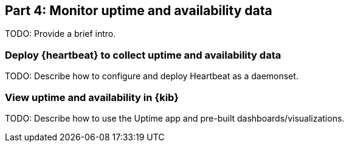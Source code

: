 [discrete]
[[monitor-kubernetes-uptime]]
== Part 4: Monitor uptime and availability data

[Author: TBD]

TODO: Provide a brief intro.

[discrete]
=== Deploy {heartbeat} to collect uptime and availability data

TODO: Describe how to configure and deploy Heartbeat as a daemonset.

[discrete]
=== View uptime and availability in {kib}

TODO: Describe how to use the Uptime app and pre-built dashboards/visualizations.

